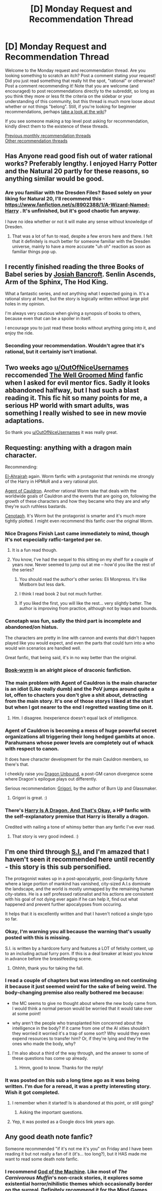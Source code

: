 #+TITLE: [D] Monday Request and Recommendation Thread

* [D] Monday Request and Recommendation Thread
:PROPERTIES:
:Author: AutoModerator
:Score: 30
:DateUnix: 1560784017.0
:DateShort: 2019-Jun-17
:END:
Welcome to the Monday request and recommendation thread. Are you looking something to scratch an itch? Post a comment stating your request! Did you just read something that really hit the spot, "rational" or otherwise? Post a comment recommending it! Note that you are welcome (and encouraged) to post recommendations directly to the subreddit, so long as you think they more or less fit the criteria on the sidebar or your understanding of this community, but this thread is much more loose about whether or not things "belong". Still, if you're looking for beginner recommendations, perhaps [[https://www.reddit.com/r/rational/wiki][take a look at the wiki]]?

If you see someone making a top level post asking for recommendation, kindly direct them to the existence of these threads.

[[http://www.reddit.com/r/rational/wiki/monthlyrecommendation][Previous monthly recommendation threads]]\\
[[http://pastebin.com/SbME9sXy][Other recommendation threads]]


** Has Anyone read good fish out of water rational works? Preferably lengthy. I enjoyed Harry Potter and the Natural 20 partly for these reasons, so anything similar would be good.
:PROPERTIES:
:Author: flipflopchip
:Score: 8
:DateUnix: 1560905922.0
:DateShort: 2019-Jun-19
:END:

*** Are you familiar with the Dresden Files? Based solely on your liking for Natural 20, I'll recommend this - [[https://www.fanfiction.net/s/8902388/1/A-Wizard-Named-Harry]] . It's unfinished, but it's good chaotic fun anyway.

I have no idea whether or not it will make any sense without knowledge of Dresden.
:PROPERTIES:
:Author: Penumbra_Penguin
:Score: 5
:DateUnix: 1560926087.0
:DateShort: 2019-Jun-19
:END:

**** That was a lot of fun to read, despite a few errors here and there. I felt that it definitely is much better for someone familiar with the Dresden universe, mainly to have a more accurate "uh oh" reaction as soon as familiar things pop up.
:PROPERTIES:
:Author: I_Probably_Think
:Score: 2
:DateUnix: 1561089309.0
:DateShort: 2019-Jun-21
:END:


** I recently finished reading the three Books of Babel series by [[https://www.google.com/search?safe=off&rlz=1C1GCEV_enUS852US852&q=Josiah+Bancroft&stick=H4sIAAAAAAAAAOPgE-LVT9c3NEwzzciuLLcsUIJwM4yMM7LSDJK05LOTrfST8vOz9XMyS1KLEosq44tTizJTi60SS0sy8osWsfJ75RdnJmYoOCXmJRflp5UAAJeXbnpTAAAA&sa=X&ved=2ahUKEwjA5eaWiPHiAhXom-AKHRCdCO8QmxMoATANegQIDBAE][Josiah Bancroft]]. Senlin Ascends, Arm of the Sphinx, The Hod King.

What a fantastic series, and not anything what I expected going in. It's a rational story at heart, but the story is logically written without large plot holes in my opinion.

I'm always very cautious when giving a synopsis of books to others, because even that can be a spoiler in itself.

I encourage you to just read these books without anything going into it, and enjoy the ride.
:PROPERTIES:
:Author: ParagonsPassion
:Score: 6
:DateUnix: 1560793502.0
:DateShort: 2019-Jun-17
:END:

*** Seconding your recommendation. Wouldn't agree that it's rational, but it certainly isn't irrational.
:PROPERTIES:
:Author: narakhan
:Score: 2
:DateUnix: 1560815538.0
:DateShort: 2019-Jun-18
:END:


** Two weeks ago [[/u/OutOfNiceUsernames][u/OutOfNiceUsernames]] reccomended [[https://www.fanfiction.net/s/8163784/1/The-Well-Groomed-Mind][The Well Groomed Mind]] fanfic when I asked for evil mentor fics. Sadly it looks abbandoned halfway, but I had such a blast reading it. This fic hit so many points for me, a serious HP world with smart adults, was something I really wished to see in new movie adaptations.

So thank you [[/u/OutOfNiceUsernames][u/OutOfNiceUsernames]] it was really great.
:PROPERTIES:
:Author: balbal21
:Score: 7
:DateUnix: 1560851068.0
:DateShort: 2019-Jun-18
:END:


** Requesting: anything with a dragon main character.

Recommending:

[[https://forums.spacebattles.com/threads/el-ahrairah-worm.372987/][El-Ahrairah]] again. Worm fanfic with a protagonist that reminds me strongly of the Harry in HPMoR and a very rational plot.

[[https://forums.spacebattles.com/threads/agent-of-cauldron-worm.345669/][Agent of Cauldron]]. Another rational Worm take that deals with the worldwide goals of Cauldron and the events that are going on, following the growth of these characters and how they became who they are and /why/ they're such ruthless bastards.

[[https://forums.spacebattles.com/threads/cenotaph-worm-complete.273255/][Cenotaph]]. It's Worm but the protagonist is smarter and it's much more tightly plotted. I might even recommend this fanfic /over/ the original Worm.
:PROPERTIES:
:Author: Lightwavers
:Score: 6
:DateUnix: 1560807859.0
:DateShort: 2019-Jun-18
:END:

*** Nice Dragons Finish Last came immediately to mind, though it's not especially ratfic-targeted per se.
:PROPERTIES:
:Author: EliezerYudkowsky
:Score: 5
:DateUnix: 1560841865.0
:DateShort: 2019-Jun-18
:END:

**** It is a fun read though.
:PROPERTIES:
:Author: Lightwavers
:Score: 1
:DateUnix: 1560896323.0
:DateShort: 2019-Jun-19
:END:


**** You know, I've had the sequel to this sitting on my shelf for a couple of years now. Never seemed to jump out at me -- how'd you like the rest of the series?
:PROPERTIES:
:Author: iftttAcct2
:Score: 1
:DateUnix: 1560907610.0
:DateShort: 2019-Jun-19
:END:

***** You should read the author's other series: Eli Monpress. It's like Mistborn but less dark.
:PROPERTIES:
:Author: Insufficient_Metals
:Score: 2
:DateUnix: 1560948983.0
:DateShort: 2019-Jun-19
:END:


***** I think I read book 2 but not much further.
:PROPERTIES:
:Author: EliezerYudkowsky
:Score: 1
:DateUnix: 1560912020.0
:DateShort: 2019-Jun-19
:END:


***** If you liked the first, you will like the rest... very slightly better. The author is improving from practice, although not by leaps and bounds.
:PROPERTIES:
:Author: Izeinwinter
:Score: 1
:DateUnix: 1560948806.0
:DateShort: 2019-Jun-19
:END:


*** Cenotaph was fun, sadly the third part is incomplete and abandoned/on hiatus.

The characters are pretty in line with cannon and events that didn't happen played like you would expect, and even the parts that could turn into a who would win scenarios are handled well.

Great fanfic, that being said, it's in no way better than the original.
:PROPERTIES:
:Score: 4
:DateUnix: 1561073835.0
:DateShort: 2019-Jun-21
:END:


*** [[https://www.fanfiction.net/s/12750068/1/Book-wyrm][Book-wyrm]] is an alright piece of draconic fanfiction.
:PROPERTIES:
:Author: narakhan
:Score: 3
:DateUnix: 1560815737.0
:DateShort: 2019-Jun-18
:END:


*** The main problem with Agent of Cauldron is the main character is an idiot (Like really dumb) and the PoV jumps around quite a lot, offen to chacters you don't give a shit about, detracting from the main story. It's one of those storys I liked at the start but when I got nearer to the end I regretted wasting time on it.
:PROPERTIES:
:Author: Palmolive3x90g
:Score: 3
:DateUnix: 1560946234.0
:DateShort: 2019-Jun-19
:END:

**** Hm. I disagree. Inexperience doesn't equal lack of intelligence.
:PROPERTIES:
:Author: Lightwavers
:Score: 1
:DateUnix: 1560984631.0
:DateShort: 2019-Jun-20
:END:


*** Agent of Cauldron is becoming a mess of huge powerful secret organizations all triggering their long hedged gambits at once. Parahumans whose power levels are completely out of whack with respect to canon.

It does have character development for the main Cauldron members, so there's that.

I cheekily raise you [[https://forums.spacebattles.com/threads/dragon-unbound-worm-post-canon-fic.319732/][Dragon Unbound]], a post-GM canon divergence scene where Dragon's epilogue plays out differently.

Serious recommendation: [[https://forums.spacebattles.com/threads/grigori-worm-dragons-dogma.505490/][Grigori]], by the author of Burn Up and Glassmaker.
:PROPERTIES:
:Score: 2
:DateUnix: 1560967883.0
:DateShort: 2019-Jun-19
:END:

**** Grigori is great. :)
:PROPERTIES:
:Author: Lightwavers
:Score: 2
:DateUnix: 1560984581.0
:DateShort: 2019-Jun-20
:END:


*** There's [[https://forums.spacebattles.com/threads/harry-is-a-dragon-and-thats-okay-hp-au-crack.731548/][Harry Is A Dragon, And That's Okay]], a HP fanfic with the self-explanatory premise that Harry is literally a dragon.

Credited with nailing a tone of whimsy better than any fanfic I've ever read.
:PROPERTIES:
:Author: FeepingCreature
:Score: 2
:DateUnix: 1562280539.0
:DateShort: 2019-Jul-05
:END:

**** That story is very good indeed. :)
:PROPERTIES:
:Author: Lightwavers
:Score: 2
:DateUnix: 1562282211.0
:DateShort: 2019-Jul-05
:END:


** I'm one third through [[https://forum.questionablequesting.com/threads/s-i-original-si.1134/reader][S.I.]] and I'm amazed that I haven't seen it recommended here until recently - this story is this sub personified.

The protagonist wakes up in a post-apocalyptic, post-Singularity future where a large portion of mankind has vanished, city-sized A.I.s dominate the landscape, and the world is mostly unmapped by the remaining human city-states. He is a self professed rationalist and his actions are consistent with his goal of not dying ever again if he can help it, find out what happened and prevent further apocalypses from occuring.

It helps that it is excellently written and that I haven't noticed a single typo so far.
:PROPERTIES:
:Author: foveros
:Score: 12
:DateUnix: 1560795871.0
:DateShort: 2019-Jun-17
:END:

*** Okay, I'm warning you all because the warning that's usually posted with this is missing.

S.I. is written by a hardcore furry and features a LOT of fetishy content, up to an including actual furry porn. If this is a deal breaker at least you know in advance before the breastfeeding scene.
:PROPERTIES:
:Author: Makin-
:Score: 11
:DateUnix: 1560884080.0
:DateShort: 2019-Jun-18
:END:

**** Ohhhh, thank you for taking the fall.
:PROPERTIES:
:Author: kmsxkuse
:Score: 3
:DateUnix: 1560967580.0
:DateShort: 2019-Jun-19
:END:


*** I read a couple of chapters but was intending on not continuing it because it just seemed weird for the sake of being weird. The body-changing premise also really bothered me because:

- the MC seems to give no thought about where the new body came from. I would think a normal person would be worried that it would take over at some point!

- why aren't the people who transplanted him concerned about the intelligence in the body? If it came from one of the AI xities shouldn't they worried it worried it's a trap of some sort? Why would they even expend resources to transfer him? Or, if they're lying and they're the ones who made the body, why?
:PROPERTIES:
:Author: iftttAcct2
:Score: 6
:DateUnix: 1560815495.0
:DateShort: 2019-Jun-18
:END:

**** I'm also about a third of the way through, and the answer to some of these questions has come up already.
:PROPERTIES:
:Author: Flashbunny
:Score: 2
:DateUnix: 1560857589.0
:DateShort: 2019-Jun-18
:END:

***** Hmm, good to know. Thanks for the reply!
:PROPERTIES:
:Author: iftttAcct2
:Score: 2
:DateUnix: 1560858422.0
:DateShort: 2019-Jun-18
:END:


*** It was posted on this sub a long time ago as it was being written. I'm due for a reread, it was a pretty interesting story. Wish it got completed.
:PROPERTIES:
:Author: GrecklePrime
:Score: 3
:DateUnix: 1560802891.0
:DateShort: 2019-Jun-18
:END:

**** I remember when it started! Is is abandoned at this point, or still going?
:PROPERTIES:
:Author: narfanator
:Score: 4
:DateUnix: 1560806823.0
:DateShort: 2019-Jun-18
:END:

***** Asking the important questions.
:PROPERTIES:
:Author: GeneralExtension
:Score: 4
:DateUnix: 1560818038.0
:DateShort: 2019-Jun-18
:END:


**** Yep, it was posted as a Google docs link years ago.
:PROPERTIES:
:Author: Darth_Faggot
:Score: 1
:DateUnix: 1560803081.0
:DateShort: 2019-Jun-18
:END:


** Any good death note fanfic?

Someone recommended "if it's not me it's you" on Friday and I have been reading it but not really a fan of it (it's... too long?), but it HAS made me want to read some death note fanfic.
:PROPERTIES:
:Author: MagicWeasel
:Score: 4
:DateUnix: 1560853637.0
:DateShort: 2019-Jun-18
:END:

*** I recommend [[https://www.fanfiction.net/s/8415898/1/God-of-the-Machine][God of the Machine]]. Like most of /The Carnivorous Muffin/'s non-crack stories, it explores some existential horror/nihilistic themes which occasionally border on the surreal. Definitely recommend it for the Mind Games and nice pacing.

*Edit:* I encourage reading despite the premise and the warning at the end of chapter 1. Use both to give you an idea of the direction of the story but otherwise the story stays true to the goal of telling a story about characters trying to out-play each other.
:PROPERTIES:
:Author: AssadTheImpaler
:Score: 3
:DateUnix: 1560855933.0
:DateShort: 2019-Jun-18
:END:


** If you haven't seen HBO's Chernobyl yet, you should, it's pretty good.

[[https://www.royalroad.com/fiction/23539/super-science-fast-romance][Super Science & Fast Romance]], which was recommended in a recent Monday thread, is amazingly underrated. It's not particularly rational, everyone is cranking out bullshit technology every Tuesday, but it's packed with interesting ideas of what a societal breakdown is like when approaching singularity.
:PROPERTIES:
:Author: eternal-potato
:Score: 4
:DateUnix: 1560810802.0
:DateShort: 2019-Jun-18
:END:

*** [[https://www.forbes.com/sites/michaelshellenberger/2019/06/06/why-hbos-chernobyl-gets-nuclear-so-wrong/][I feel like I should leave a link to this when recommending Chernobyl.]]
:PROPERTIES:
:Score: 3
:DateUnix: 1560818258.0
:DateShort: 2019-Jun-18
:END:

**** I think I'll add personal summary of the article.

Chernobyl is about the danger of suppressing criticism, lies, and arrogance. The show creator intended to keep it front and center, but the show itself shows sensationalism from the first episode and never did it hold back. Sensationalism included: scare-mongering on radiation effects, blowing historical turns of event out of proportion (e.g: staffs being ordered to open a valve remotely changed into personally go down draining radioactive water, effectively sacrificing themselves), connecting events that has no relation to each other, creating fictitious incidents, melodrama.

No mention whether the show has of masterful acting, directing, or solid writing. Article's core is about exaggeration that crossed the line. Given that this subreddit fuss a lot about worldbuilding, especially when it has historical events woven into it, I don't think Chernobyl is a good match. It might be a good match if the show's populated by sane characters, despite over-the-top worldbuilding. But sadly, the article mentioned none about it.
:PROPERTIES:
:Author: sambelulek
:Score: 7
:DateUnix: 1560829619.0
:DateShort: 2019-Jun-18
:END:

***** u/SimoneNonvelodico:
#+begin_quote
  staffs being ordered to open a valve remotely changed into personally go down draining radioactive water, effectively sacrificing themselves
#+end_quote

Wait, I thought stuff like that really happened though? Or am I mixing up Chernobyl with some other accident?
:PROPERTIES:
:Author: SimoneNonvelodico
:Score: 1
:DateUnix: 1560852065.0
:DateShort: 2019-Jun-18
:END:

****** What I know about self-sacrifice is when the elderly volunteering on cleaning up the area around Fukushima Japan, after earthquake-tsunami some years ago. I know very little about Chernobyl, I don't know any self-sacrifice happened around Chernobyl incident. Try ctrl+F valve on the page, that's what they stated.
:PROPERTIES:
:Author: sambelulek
:Score: 1
:DateUnix: 1560861890.0
:DateShort: 2019-Jun-18
:END:

******* I suppose this is the episode it's referring to: [[https://www.thetrumpet.com/14007-three-men-who-saved-millions]]

It has indeed been corrected, saying the three guys didn't actually die. Guess perhaps the version where they died became a bit of a urban legend? But the show is apparently so accurate it seems weird to assume they simply made a mistake rather than purposefully romanticise the episode.
:PROPERTIES:
:Author: SimoneNonvelodico
:Score: 1
:DateUnix: 1560863659.0
:DateShort: 2019-Jun-18
:END:

******** Pretty sure that they didn't die in the show. Rather, the point of contention is whether they were volunteers or just the staff working there that day?
:PROPERTIES:
:Author: alexanderwales
:Score: 2
:DateUnix: 1560876198.0
:DateShort: 2019-Jun-18
:END:


*** I'll second a rec for Chernobyl, though it does take a few liberties with the truth. Lots of scenes of people thinking in the series, great acting, and great cinematography. Plus, it's pretty short, and doesn't overstay its welcome.
:PROPERTIES:
:Author: alexanderwales
:Score: 2
:DateUnix: 1560832695.0
:DateShort: 2019-Jun-18
:END:
